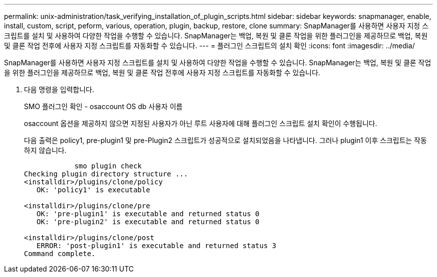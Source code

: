 ---
permalink: unix-administration/task_verifying_installation_of_plugin_scripts.html 
sidebar: sidebar 
keywords: snapmanager, enable, install, custom, script, peform, various, operation, plugin, backup, restore, clone 
summary: SnapManager를 사용하면 사용자 지정 스크립트를 설치 및 사용하여 다양한 작업을 수행할 수 있습니다. SnapManager는 백업, 복원 및 클론 작업을 위한 플러그인을 제공하므로 백업, 복원 및 클론 작업 전후에 사용자 지정 스크립트를 자동화할 수 있습니다. 
---
= 플러그인 스크립트의 설치 확인
:icons: font
:imagesdir: ../media/


[role="lead"]
SnapManager를 사용하면 사용자 지정 스크립트를 설치 및 사용하여 다양한 작업을 수행할 수 있습니다. SnapManager는 백업, 복원 및 클론 작업을 위한 플러그인을 제공하므로 백업, 복원 및 클론 작업 전후에 사용자 지정 스크립트를 자동화할 수 있습니다.

. 다음 명령을 입력합니다.
+
SMO 플러그인 확인 - osaccount OS db 사용자 이름

+
osaccount 옵션을 제공하지 않으면 지정된 사용자가 아닌 루트 사용자에 대해 플러그인 스크립트 설치 확인이 수행됩니다.

+
다음 출력은 policy1, pre-plugin1 및 pre-Plugin2 스크립트가 성공적으로 설치되었음을 나타냅니다. 그러나 plugin1 이후 스크립트는 작동하지 않습니다.

+
[listing]
----

            smo plugin check
Checking plugin directory structure ...
<installdir>/plugins/clone/policy
   OK: 'policy1' is executable

<installdir>/plugins/clone/pre
   OK: 'pre-plugin1' is executable and returned status 0
   OK: 'pre-plugin2' is executable and returned status 0

<installdir>/plugins/clone/post
   ERROR: 'post-plugin1' is executable and returned status 3
Command complete.
----

